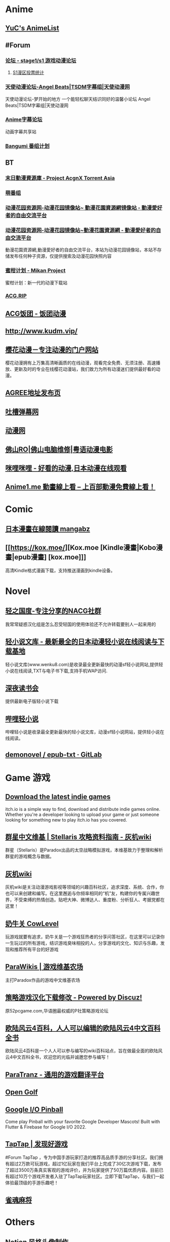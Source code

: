 * Anime
:PROPERTIES:
:heading: true
:collapsed: true
:END:
** [[https://yuc.wiki/][YuC's AnimeList]]
** #Forum
:PROPERTIES:
:heading: true
:END:
*** [[https://bbs.saraba1st.com/2b/forum.php][论坛 - stage1/s1 游戏动漫论坛]]
:PROPERTIES:
:id: 64defcdc-5fa8-470c-a5a6-73d262bca50a
:END:
**** [[http://s1vote.com/][S1漫区投票统计]]
*** [[https://www.tsdm39.com/forum.php][天使动漫论坛-Angel Beats|TSDM字幕组|天使动漫网]]
天使动漫论坛-梦开始的地方 一个能轻松聊天结识同好的温馨小论坛  Angel Beats|TSDM字幕组|天使动漫网
*** [[https://bbs.acgrip.com/][Anime字幕论坛]]
:PROPERTIES:
:END:
动画字幕共享站
*** [[https://bangumi.tv/][Bangumi 番组计划]]
** BT
:PROPERTIES:
:heading: true
:collapsed: true
:END:
*** [[https://share.acgnx.se/][末日動漫資源庫 - Project AcgnX Torrent Asia]]
*** [[https://bangumi.moe/][萌番组]]
*** [[https://dongmanhuayuan.myheartsite.com/#][动漫花园资源网-动漫花园镜像站~ 動漫花園資源網镜像站 - 動漫愛好者的自由交流平台]]
*** [[https://www.huayuandm.com/][动漫花园资源网-动漫花园镜像站~動漫花園資源網 - 動漫愛好者的自由交流平台]]
:PROPERTIES:
:END:
動漫花園資源網,動漫愛好者的自由交流平台，本站为动漫花园镜像站，本站不存储发布任何种子资源，仅提供搜索及动漫花园快照内容
*** [[https://mikanani.me/][蜜柑计划 - Mikan Project]]
:PROPERTIES:
:END:
蜜柑计划：新一代的动漫下载站
*** [[https://acg.rip/][ACG.RIP]]
** [[https://fantuantv.com/][ACG饭团 - 饭团动漫]]
** [[http://www.kudm.vip/]]
** [[http://www.yinghuacd.com/][樱花动漫－专注动漫的门户网站]]
:PROPERTIES:
:END:
樱花动漫拥有上万集高清晰画质的在线动漫，观看完全免费、无须注册、高速播放、更新及时的专业在线樱花动漫站，我们致力为所有动漫迷们提供最好看的动漫。
** [[http://fabu.galgame.net/][AGREE地址发布页]]
** [[https://tucao.one/][吐槽弹幕网]]
** [[http://www.dongmanwang.com/][动漫网]]
** [[http://www.fsro.cn/][佛山RO|佛山电脑维修|粤语动漫电影]]
** [[http://www.milimili.tv/][咪哩咪哩 - 好看的动漫,日本动漫在线观看]]
** [[https://anime1.me/][Anime1.me 動畫線上看 -- 上百部動漫免費線上看！]]
* Comic
:PROPERTIES:
:heading: true
:collapsed: true
:END:
** [[https://www.mangabz.com/][日本漫畫在線閱讀 mangabz]]
** [[https://kox.moe/][Kox.moe [Kindle漫畫|Kobo漫畫|epub漫畫] [kox.moe]]]
:PROPERTIES:
:END:
高清Kindle格式漫画下载，支持推送漫画到kindle设备。
* Novel
:PROPERTIES:
:heading: true
:collapsed: true
:END:
** [[https://www.lightnovel.us/cn/][轻之国度-专注分享的NACG社群]]
我常常疑惑汉化组是怎么忍受轻国的使用体验还不允许转载要别人一起来用的
** [[https://www.wenku8.net/index.php][轻小说文库 - 最新最全的日本动漫轻小说在线阅读与下载基地]]
:PROPERTIES:
:END:
轻小说文库(www.wenku8.com)是收录最全更新最快的动漫sf轻小说网站,提供轻小说在线阅读,TXT与电子书下载,支持手机WAP访问.
** [[http://ritdon.com/forum.php][深夜读书会]]
:PROPERTIES:
:END:
提供最新电子版轻小说下载
** [[https://www.linovelib.com/][哔哩轻小说]]
:PROPERTIES:
:END:
哔哩轻小说是收录最全更新最快的轻小说文库，动漫sf轻小说网站，提供轻小说在线阅读。
** [[https://gitlab.com/demonovel/epub-txt][demonovel / epub-txt · GitLab]]
* Game 游戏
:PROPERTIES:
:collapsed: true
:heading: true
:END:
** [[https://itch.io/][Download the latest indie games]]
:PROPERTIES:
:END:
itch.io is a simple way to find, download and distribute indie games online. Whether you're a developer looking to upload your game or just someone looking for something new to play itch.io has you covered.
** [[http://qunxing.huijiwiki.com/wiki/%E9%A6%96%E9%A1%B5][群星中文维基 | Stellaris 攻略资料指南 - 灰机wiki]]
:PROPERTIES:
:END:
群星（Stellaris）是Paradox出品的太空战略模拟游戏，本维基致力于整理和解析群星的游戏概念与数据。
** [[https://www.huijiwiki.com/wiki/%E9%A6%96%E9%A1%B5][灰机wiki]]
:PROPERTIES:
:END:
灰机wiki是关注动漫游戏影视等领域的兴趣百科社区，追求深度、系统、合作，你也可以来创建和编写。在这里邂逅与你频率相同的“机”友，构建你的专属兴趣世界，不受束缚的热情创造。贴吧大神、微博达人、重度粉、分析狂人、考据党都在这里！
** [[https://cowlevel.net/][奶牛关 CowLevel]]
:PROPERTIES:
:END:
玩游戏就要有追求，奶牛关是一个游戏狂热者的分享问答社区，在这里可以记录你一生玩过的所有游戏，结识游戏臭味相投的人，分享游戏的文化、知识与乐趣，发现和推荐所有平台的好游戏
** [[https://www.parawikis.com/wiki/%E9%A6%96%E9%A1%B5][ParaWikis | 游戏维基农场]]
:PROPERTIES:
:END:
主打Paradox作品的游戏中文维基农场
** [[https://bbs.52pcgame.net/][策略游戏汉化下载修改 - Powered by Discuz!]]
:PROPERTIES:
:END:
原52pcgame.com,华语圈最权威的P社策略游戏论坛
** [[https://www.eu4cn.com/wiki/%E9%A6%96%E9%A1%B5][欧陆风云4百科，人人可以编辑的欧陆风云4中文百科全书]]
:PROPERTIES:
:END:
欧陆风云4百科是一个人人可以参与编写的wiki百科站点，旨在做最全面的欧陆风云4中文百科全书，欢迎您的光临并诚邀您参与编写！
** [[https://paratranz.cn/projects][ParaTranz - 通用的游戏翻译平台]]
** [[https://mgerdes.github.io/minigolf.html][Open Golf]]
** [[https://pinball.flutter.dev/#/][Google I/O Pinball]]
:PROPERTIES:
:END:
Come play Pinball with your favorite Google Developer Mascots! Built with Flutter & Firebase for Google I/O 2022.
** [[https://www.taptap.cn/][TapTap | 发现好游戏]]
#Forum 
TapTap ，专为中国手游玩家打造的推荐高品质手游的分享社区。我们拥有超过2万款可玩游戏，超过1亿玩家在我们平台上完成了30亿次游戏下载，发布了超过3500万条真实客观的游戏评价，并为玩家提供了50万篇优质内容。目前已有超过10万个游戏开发者入驻了TapTap玩家社区。立即下载TapTap，与我们一起体验最顶级的手游乐趣吧！
** [[https://game.maj-soul.com/1/][雀魂麻将]]
* Others
:PROPERTIES:
:collapsed: true
:END:
** [[https://notion-avatar.vercel.app/zh][Notion 风格头像制作]]
:PROPERTIES:
:END:
一个生成 Notion 风格头像的在线工具。
** [[https://vue-color-avatar.vercel.app/][Vue Color Avatar]]
:PROPERTIES:
:END:
A pure front-end avatar generator.
** [[https://www.acg123.co/][二刺螈导航]]
:PROPERTIES:
:END:
二刺螈导航 - 冻鳗导航|动漫导航|ACG导航|二次元导航，是一个整合并收录二刺螈相关网站的导航网站，一个最不懂你、并不属于你的冻鳗导航！若二刺螈是你的人生中的灯塔，那么二刺螈导航便是带你进入米缸的指南针。
** [[http://www.tsdm.vip/][天使精品网址导航]]